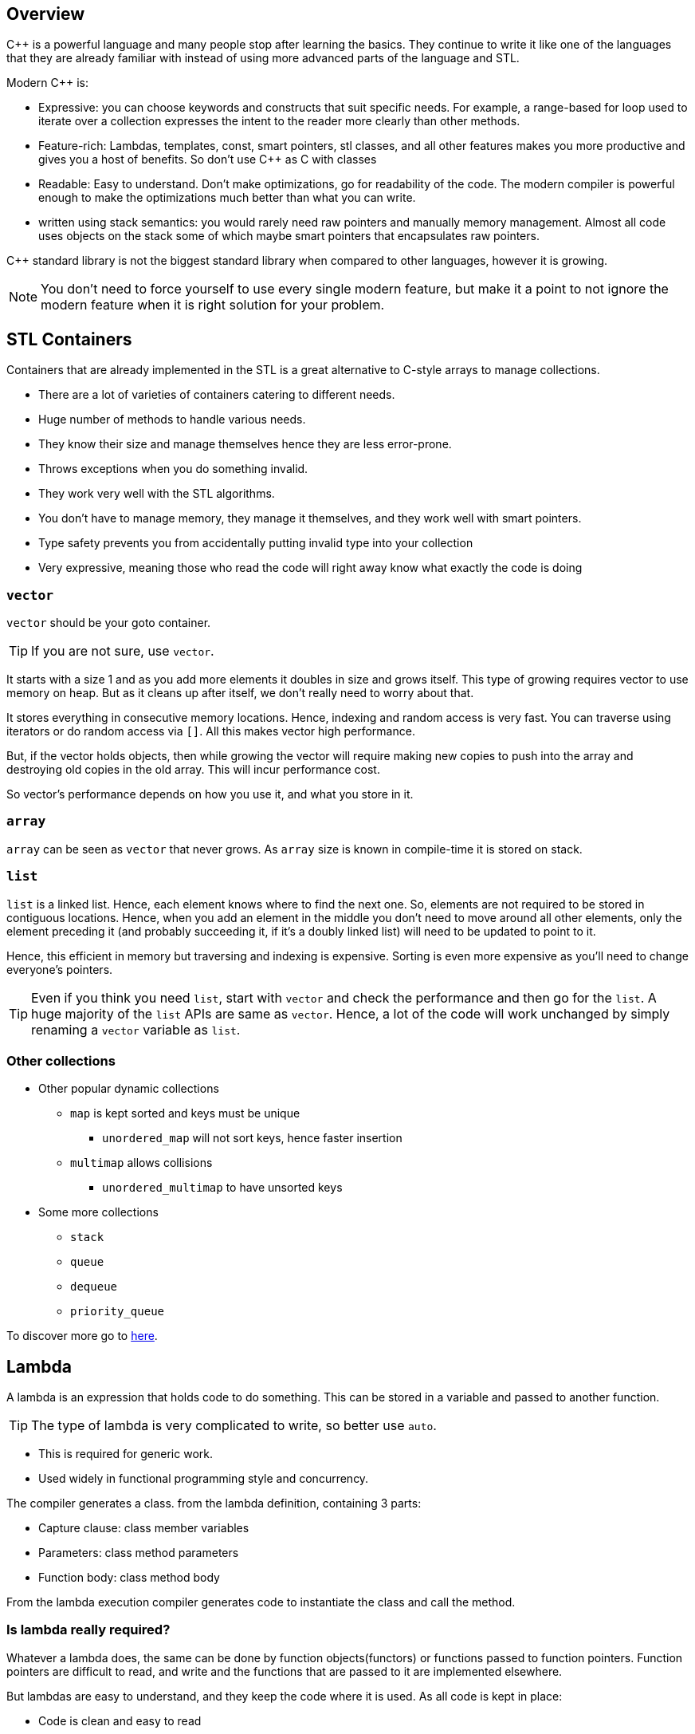 == Overview

{cpp} is a powerful language and many people stop after learning the basics.
They continue to write it like one of the languages that they are already familiar with instead of using more advanced parts of the language and STL.

Modern {cpp} is:

* Expressive: you can choose keywords and constructs that suit specific needs.
For example, a range-based for loop used to iterate over a collection expresses the intent to the reader more clearly than other methods.

* Feature-rich: Lambdas, templates, const, smart pointers, stl classes, and all other features makes you more productive and gives you a host of benefits.
So don't use {cpp} as C with classes

* Readable: Easy to understand.
Don't make optimizations, go for readability of the code.
The modern compiler is powerful enough to make the optimizations much better than what you can write.

* written using stack semantics: you would rarely need raw pointers and manually memory management.
Almost all code uses objects on the stack some of which maybe smart pointers that encapsulates raw pointers.

{cpp} standard library is not the biggest standard library when compared to other languages, however it is growing.

[NOTE]
====
You don't need to force yourself to use every single modern feature, but make it a point to not ignore the modern feature when it is right solution for your problem.
====

== STL Containers
Containers that are already implemented in the STL is a great alternative to C-style arrays to manage collections.

* There are a lot of varieties of containers catering to different needs.
* Huge number of methods to handle various needs.
* They know their size and manage themselves hence they are less error-prone.
* Throws exceptions when you do something invalid.
* They work very well with the STL algorithms.
* You don't have to manage memory, they manage it themselves, and they work well with smart pointers.
* Type safety prevents you from accidentally putting invalid type into your collection
* Very expressive, meaning those who read the code will right away know what exactly the code is doing

=== `vector`
`vector` should be your goto container.

[TIP]
====
If you are not sure, use `vector`.
====

It starts with a size 1 and as you add more elements it doubles in size and grows itself.
This type of growing requires vector to use memory on heap.
But as it cleans up after itself, we don't really need to worry about that.

It stores everything in consecutive memory locations.
Hence, indexing and random access is very fast.
You can traverse using iterators or do random access via `[]`.
All this makes vector high performance.

But, if the vector holds objects, then while growing the vector will require making new copies to push into the array and destroying old copies in the old array.
This will incur performance cost.

So vector's performance depends on how you use it, and what you store in it.

=== `array`
`array` can be seen as `vector` that never grows.
As `array` size is known in compile-time it is stored on stack.

=== `list`
`list` is a linked list.
Hence, each element knows where to find the next one.
So, elements are not required to be stored in contiguous locations.
Hence, when you add an element in the middle you don't need to move around all other elements, only the element preceding it (and probably succeeding it, if it's a doubly linked list) will need to be updated to point to it.

Hence, this efficient in memory but traversing and indexing is expensive.
Sorting is even more expensive as you'll need to change everyone's pointers.

[TIP]
====
Even if you think you need `list`, start with `vector` and check the performance and then go for the `list`.
A huge majority of the `list` APIs are same as `vector`.
Hence, a lot of the code will work unchanged by simply renaming a `vector` variable as `list`.
====

=== Other collections

* Other popular dynamic collections
** `map` is kept sorted and keys must be unique
*** `unordered_map` will not sort keys, hence faster insertion
** `multimap` allows collisions
*** `unordered_multimap` to have unsorted keys

* Some more collections
** `stack`
** `queue`
** `dequeue`
** `priority_queue`

To discover more go to https://en.cppreference.com/w/cpp/container[here].

== Lambda

A lambda is an expression that holds code to do something.
This can be stored in a variable and passed to another function.
[TIP]
====
The type of lambda is very complicated to write, so better use `auto`.
====

* This is required for generic work.
* Used widely in functional programming style and concurrency.

The compiler generates a class. from the lambda definition, containing 3 parts:

* Capture clause: class member variables
* Parameters: class method parameters
* Function body: class method body

From the lambda execution compiler generates code to instantiate the class and call the method.

=== Is lambda really required?

Whatever a lambda does, the same can be done by function objects(functors) or functions passed to function pointers.
Function pointers are difficult to read, and write and the functions that are passed to it are implemented elsewhere.

But lambdas are easy to understand, and they keep the code where it is used.
As all code is kept in place:

* Code is clean and easy to read
* It is easier to express the intent
* You can have the confidence to change it as no-one else will use this

Considering all the benefits above, we can forget about functors, and function pointers, and use lambda.
Though lambda didn't introduce anything new in terms of capability to the language, it made the capabilities more accessible.

=== Parts of a lambda

==== The capture

When you want something from the calling scope to be accessible within the lambda, you need to use the capture clause to capture it.
You can capture by:

* value:
+
Now just like pass by value, a copy of the variable is made during the time of capture.
This internal copy has nothing to do with the original variable and the same copy will be used any number of times that you execute the lambda, even after the original variable has gone out of scope.
Unless the keyword `mutable` is used, this internal copy cannot be changed by the code within the lambda as well.
Hence, by default, the variables that were capture by copy behave as `const` within the lambda.

* reference:
+
Now no copy is made, and you can modify the target variable.
However, there is a possibility to have dangling references, for example, when you have passed the lambda to another thread and the reference in the thread where reference was captured has gone out of scope.
+
Here, as no copy is made, and we cannot re-initialize references anyway, hence `mutable` is irrelevant.

* alias
+
`[a=y + 1]`

* move
+
`[std::move(b)]` is used when you have the potential for a dangling reference.

Even when you tell the lambda to capture everything in the calling scope by value or reference, the compiler generates code capturing only whatever you are using in the lambda.

[TIP]
====
Just capture everything by value/reference in the capture clause, and then list whatever you want to do otherwise.
====

If you are not putting the lambda into a variable, then capture it by value/reference based on the size of the object you are capturing.

If you are storing the lambda in a variable and passing it elsewhere, and if there's a potential for dangling reference, then capture by value.

==== return

Lambdas may return a value.

The type of return can normally be inferred by the compiler.
Sometimes, they cannot, for example, when you return `int` in one place and `double` in another place within the lambda.
In such cases the developer needs to specify.
In the given example, the developer will need to specify the return type as `double` by doing:
----
[...](...) -> double { ... }
----

Whenever the lambda is passed as a predicate its return type must match the type that is expected by whoever executes it, in other words, whoever executes it will impose the return type.

==== Parameters

Lambdas take the parameter from whoever executes it.
Hence, the parameter type must match the type given by whoever executes it, in other words, whoever executes it will impose the parameter type.
